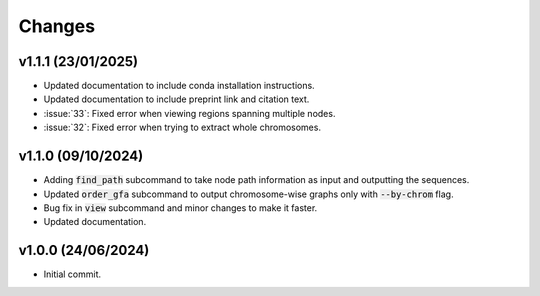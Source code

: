Changes
=======

v1.1.1 (23/01/2025)
-------------------

* Updated documentation to include conda installation instructions.
* Updated documentation to include preprint link and citation text.
* :issue:`33`: Fixed error when viewing regions spanning multiple nodes.
* :issue:`32`: Fixed error when trying to extract whole chromosomes.

v1.1.0 (09/10/2024)
-------------------

* Adding :code:`find_path` subcommand to take node path information as input and outputting the sequences.
* Updated :code:`order_gfa` subcommand to output chromosome-wise graphs only with :code:`--by-chrom` flag.
* Bug fix in :code:`view` subcommand and minor changes to make it faster.
* Updated documentation.


v1.0.0 (24/06/2024)
-------------------

* Initial commit.
